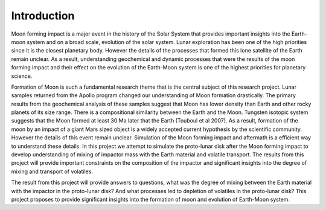 Introduction
============

Moon forming impact is a major event in the history of the Solar System that provides important 
insights into the Earth-moon system and on a broad scale, evolution of the solar system. Lunar 
exploration has been one of the high priorities since it is the closest planetary body. However the 
details of the processes that formed this lone satellite of the Earth remain unclear. As a result, 
understanding geochemical and dynamic processes that were the results of the moon forming impact and 
their effect on the evolution of the Earth-Moon system is one of the highest priorities for planetary 
science. 

Formation of Moon is such a fundamental research theme that is the central subject of this research
project. Lunar samples returned from the Apollo program changed our understanding of Moon formation 
drastically. The primary results from the geochemical analysis of these samples suggest that Moon has
lower density than Earth and other rocky planets of its size range. There is a compositional similarity 
between the Earth and the Moon. Tungsten isotopic system suggests that the Moon formed at least 30 Ma 
later that the Earth (Touboul et al 2007). As a result, formation of the moon by an impact of a giant 
Mars sized object is a widely accepted current hypothesis by the scientific community. However the 
details of this event remain unclear. Simulation of the Moon forming impact and aftermath is a efficient 
way to understand these details. In this project we attempt to simulate the proto-lunar disk after the 
Moon forming impact to develop understanding of mixing of impactor mass with the Earth material and 
volatile transport. The results from this project will provide important constraints on the composition 
of the impactor and significant insights into the degree of mixing and transport of volatiles. 

The result from this project will provide answers to questions, what was the degree of mixing between
the Earth material with the impactor in the proto-lunar disk? And what processes led to depletion of 
volatiles in the proto-lunar disk? This project proposes to provide significant insights into the 
formation of moon and evolution of Earth-Moon system. 
